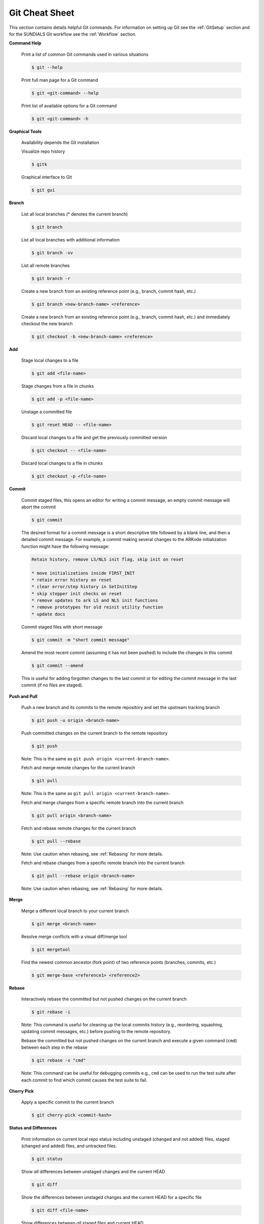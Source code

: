 ..
   Author(s): David J. Gardner @ LLNL
   -----------------------------------------------------------------------------
   SUNDIALS Copyright Start
   Copyright (c) 2025, Lawrence Livermore National Security,
   University of Maryland Baltimore County, and the SUNDIALS contributors.
   Copyright (c) 2013, Lawrence Livermore National Security
   and Southern Methodist University.
   Copyright (c) 2002, Lawrence Livermore National Security.
   All rights reserved.

   See the top-level LICENSE and NOTICE files for details.

   SPDX-License-Identifier: BSD-3-Clause
   SUNDIALS Copyright End
   -----------------------------------------------------------------------------

.. _GitCheatSheet:

Git Cheat Sheet
===============

This section contains details helpful Git commands. For information on setting
up Git see the :ref:`GitSetup` section and for the SUNDIALS Git workflow see
the :ref:`Workflow` section.

**Command Help**

  Print a list of common Git commands used in various situations

  .. code-block:: none

     $ git --help

  Print full man page for a Git command

  .. code-block:: none

     $ git <git-command> --help

  Print list of available options for a Git command

  .. code-block:: none

     $ git <git-command> -h

**Graphical Tools**

  Availability depends the Git installation

  Visualize repo history

  .. code-block:: none

     $ gitk

  Graphical interface to Git

  .. code-block:: none

     $ git gui

**Branch**

  List all local branches (* denotes the current branch)

  .. code-block:: none

     $ git branch

  List all local branches with additional information

  .. code-block:: none

     $ git branch -vv

  List all remote branches

  .. code-block:: none

     $ git branch -r

  Create a new branch from an existing reference point (e.g., branch, commit
  hash, etc.)

  .. code-block:: none

     $ git branch <new-branch-name> <reference>

  Create a new branch from an existing reference point (e.g., branch, commit
  hash, etc.) and immediately checkout the new branch

  .. code-block:: none

     $ git checkout -b <new-branch-name> <reference>

**Add**

  Stage local changes to a file

  .. code-block:: none

     $ git add <file-name>

  Stage changes from a file in chunks

  .. code-block:: none

     $ git add -p <file-name>

  Unstage a committed file

  .. code-block:: none

     $ git reset HEAD -- <file-name>

  Discard local changes to a file and get the previously committed version

  .. code-block:: none

     $ git checkout -- <file-name>


  Discard local changes to a file in chunks

  .. code-block:: none

     $ git checkout -p <file-name>


**Commit**

  Commit staged files, this opens an editor for writing a commit message, an
  empty commit message will abort the commit

  .. code-block:: none

     $ git commit

  The desired format for a commit message is a short descriptive title
  followed by a blank line, and then a detailed commit message. For
  example, a commit making several changes to the ARKode initialization
  function might have the following message:

  .. code-block:: none

     Retain history, remove LS/NLS init flag, skip init on reset

     * move initializations inside FIRST_INIT
     * retain error history on reset
     * clear error/step history in SetInitStep
     * skip stepper init checks on reset
     * remove updates to ark LS and NLS init functions
     * remove prototypes for old reinit utility function
     * update docs

  Commit staged files with short message

  .. code-block:: none

     $ git commit -m "short commit message"

  Amend the most recent commit (assuming it has not been pushed) to include the
  changes in this commit

  .. code-block:: none

     $ git commit --amend

  This is useful for adding forgotten changes to the last commit or for editing
  the commit message in the last commit (if no files are staged).

**Push and Pull**

  Push a new branch and its commits to the remote repository and set the
  upstream tracking branch

  .. code-block:: none

     $ git push -u origin <branch-name>

  Push committed changes on the current branch to the remote repository

  .. code-block:: none

     $ git push

  Note: This is the same as ``git push origin <current-branch-name>``.

  Fetch and merge remote changes for the current branch

  .. code-block:: none

     $ git pull

  Note: This is the same as ``git pull origin <current-branch-name>``.

  Fetch and merge changes from a specific remote branch into the current branch

  .. code-block:: none

     $ git pull origin <branch-name>

  Fetch and rebase remote changes for the current branch

  .. code-block:: none

     $ git pull --rebase

  Note: Use caution when rebasing, see :ref:`Rebasing` for more details.

  Fetch and rebase changes from a specific remote branch into the current branch

  .. code-block:: none

     $ git pull --rebase origin <branch-name>

  Note: Use caution when rebasing, see :ref:`Rebasing` for more details.

**Merge**

  Merge a different local branch to your current branch

  .. code-block:: none

     $ git merge <branch-name>

  Resolve merge conflicts with a visual diff/merge tool

  .. code-block:: none

     $ git mergetool

  Find the newest common ancestor (fork point) of two reference points
  (branches, commits, etc.)

  .. code-block:: none

     $ git merge-base <reference1> <reference2>

**Rebase**

  Interactively rebase the committed but not pushed changes on the current
  branch

  .. code-block:: none

     $ git rebase -i

  Note: This command is useful for cleaning up the local commits history (e.g.,
  reordering, squashing, updating commit messages, etc.) before pushing to the
  remote repository.

  Rebase the committed but not pushed changes on the current branch and execute
  a given command (``cmd``) between each step in the rebase

  .. code-block:: none

     $ git rebase -x "cmd"

  Note: This command can be useful for debugging commits e.g., ``cmd`` can be
  used to run the test suite after each commit to find which commit causes the
  test suite to fail.

**Cherry Pick**

  Apply a specific commit to the current branch

  .. code-block:: none

     $ git cherry-pick <commit-hash>

**Status and Differences**

  Print information on current local repo status including unstaged (changed and
  not added) files, staged (changed and added) files, and untracked files.

  .. code-block:: none

     $ git status

  Show *all* differences between unstaged changes and the current HEAD

  .. code-block:: none

     $ git diff

  Show the differences between unstaged changes and the current HEAD for a
  specific file

  .. code-block:: none

     $ git diff <file-name>

  Show differences between *all* staged files and current HEAD

  .. code-block:: none

     $ git diff --staged

  List *all* files changed in the current branch compared to different reference
  point (branch, commit hash, etc.)

  .. code-block:: none

     $ git diff --name-only <reference>

  Compare files between two branches

  .. code-block:: none

     $ git diff <branch1>..<branch2> -- <file-name>

  To view the differences going from the remote file to the local file

  .. code-block:: none

     $ git diff remotename/branchname:remote/path/file1 local/path/file1

  To view the differences going from the local file to the remote file

  .. code-block:: none

     $ git diff HEAD:local/path/file1 remotename/branchname:remote/path/file1

  To view the differences between files at any two reference points (e.g.
  branches, commit hashes, etc.)

  .. code-block:: none

     $ git diff ref1:path/to/file1 ref2:path/to/file2

  Note: In the above commands ``diff`` can be replaced with ``difftool`` if a
  visual diff tool has been setup with Git.

**Log**

  Show commit log

  .. code-block:: none

     $ git log

  Show commit log for the last n commits

  .. code-block:: none

     $ git log -n

  Show commit log with more change information

  .. code-block:: none

     $ git log --stat

  Show all commits impacting a specific file

  .. code-block:: none

     $ git log <file-name>

**Stash**

  Save uncommitted changes in the stash

  .. code-block:: none

     $ git stash

  Save uncommitted changes in the stash with a stash message

  .. code-block:: none

     $ git stash save "stash message"

  View saved changes in the stash

  .. code-block:: none

     $ git stash list

  Apply to first set of stashed changes and remove the changes from the stash

  .. code-block:: none

     $ git stash pop

  Apply changes from the stash (does not remove changes from the stash)

  .. code-block:: none

     $ git stash apply <stash-name>

  Remove changes from the stash

  .. code-block:: none

     $ git stash drop <stash-name>

  Show difference between current HEAD and stashed work

  .. code-block:: none

     $ git stash show -p <stash-name>
